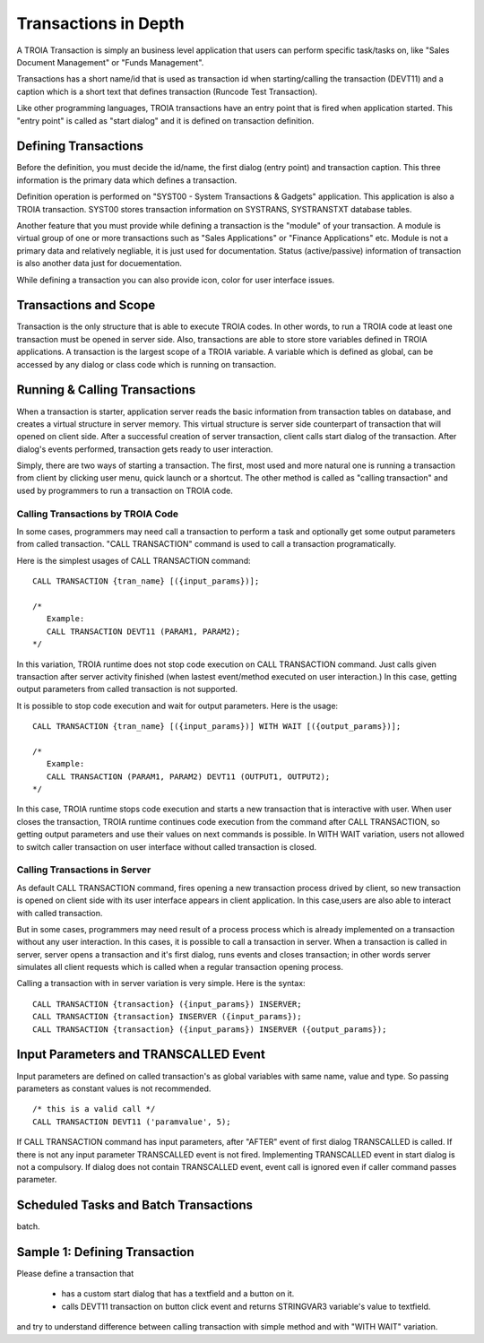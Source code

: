 

=======================
Transactions in Depth
=======================

A TROIA Transaction is simply an business level application that users can perform specific task/tasks on, like "Sales Document Management" or "Funds Management".

Transactions has a short name/id that is used as transaction id when starting/calling the transaction (DEVT11) and a caption which is a short text that defines transaction (Runcode Test Transaction).

Like other programming languages, TROIA transactions have an entry point that is fired when application started. This "entry point" is called as "start dialog" and it is defined on transaction definition.

Defining Transactions
---------------------

Before the definition, you must decide the id/name, the first dialog (entry point) and transaction caption. This three information is the primary data which defines a transaction.

Definition operation is performed on "SYST00 - System Transactions & Gadgets" application. This application is also a TROIA transaction. SYST00 stores transaction information on SYSTRANS, SYSTRANSTXT database tables.

Another feature that you must provide while defining a transaction is the "module" of your transaction. A module is virtual group of one or more transactions such as "Sales Applications" or "Finance Applications" etc. Module is not a primary data and relatively negliable, it is just used for documentation. Status (active/passive) information of transaction is also another data  just for docuementation.

While defining a transaction you can also provide icon, color for user interface issues.
	
	
Transactions and Scope
----------------------

Transaction is the only structure that is able to execute TROIA codes. In other words, to run a TROIA code at least one transaction must be opened in server side. Also, transactions are able to store store variables defined in TROIA applications. A transaction is the largest scope of a TROIA variable. A variable which is defined as global, can be accessed by any dialog or class code which is running on transaction.


Running & Calling Transactions
------------------------------

When a transaction is starter, application server reads the basic information from transaction tables on database, and creates a virtual structure in server memory. This virtual structure is server side counterpart of transaction that will opened on client side. After a successful creation of server transaction, client calls start dialog of the transaction. After dialog's events performed, transaction gets ready to user interaction. 

Simply, there are two ways of starting a transaction. The first, most used and more natural one is running a transaction from client by clicking user menu, quick launch or a shortcut. The other method is called as "calling transaction" and used by programmers to run a transaction on TROIA code.


Calling Transactions by TROIA Code
==================================

In some cases, programmers may need call a transaction to perform a task and optionally get some output parameters from called transaction. "CALL TRANSACTION" command is used to call a transaction programatically.

Here is the simplest usages of CALL TRANSACTION command:

::

	CALL TRANSACTION {tran_name} [({input_params})];
	
	/* 
	   Example:
	   CALL TRANSACTION DEVT11 (PARAM1, PARAM2);
	*/
	
In this variation, TROIA runtime does not stop code execution on CALL TRANSACTION command. Just calls given transaction after server activity finished (when lastest event/method executed on user interaction.) In this case, getting output parameters from called transaction is not supported.


It is possible to stop code execution and wait for output parameters. Here is the usage:

::

	CALL TRANSACTION {tran_name} [({input_params})] WITH WAIT [({output_params})];
	
	/* 
	   Example:
	   CALL TRANSACTION (PARAM1, PARAM2) DEVT11 (OUTPUT1, OUTPUT2);
	*/
	
In this case, TROIA runtime stops code execution and starts a new transaction that is interactive with user. When user closes the transaction, TROIA runtime continues code execution from the command after CALL TRANSACTION, so getting output parameters and use their values on next commands is possible. In WITH WAIT variation, users not allowed to switch caller transaction on user interface without called transaction is closed.


Calling Transactions in Server
==============================

As default CALL TRANSACTION command, fires opening a new transaction process drived by client, so new transaction is opened on client side with its user interface appears in client application. In this case,users are also able to interact with called transaction.

But in some cases, programmers may need result of a process process which is already implemented on a transaction without any user interaction. In this cases, it is possible to call a transaction in server. When a transaction is called in server, server opens a transaction and it's first dialog, runs events and closes transaction; in other words server simulates all client requests which is called when a regular transaction opening process.

Calling a transaction with in server variation is very simple. Here is the syntax:

::

	CALL TRANSACTION {transaction} ({input_params}) INSERVER;
	CALL TRANSACTION {transaction} INSERVER ({input_params});
	CALL TRANSACTION {transaction} ({input_params}) INSERVER ({output_params});
	
Input Parameters and TRANSCALLED Event
--------------------------------------

Input parameters are defined on called transaction's as global variables with same name, value and type. So passing parameters as constant values is not recommended. 

::

	/* this is a valid call */
	CALL TRANSACTION DEVT11 ('paramvalue', 5);
	
	
If CALL TRANSACTION command has input parameters, after "AFTER" event of first dialog TRANSCALLED is called. If there is not any input parameter TRANSCALLED event is not fired. Implementing TRANSCALLED event in start dialog is not a compulsory. If dialog does not contain TRANSCALLED event, event call is ignored even if caller command passes parameter.
	

Scheduled Tasks and Batch Transactions
--------------------------------------
batch.

Sample 1: Defining Transaction
------------------------------

Please define a transaction that

	- has a custom start dialog that has a textfield and a button on it.
	- calls DEVT11 transaction on button click event and returns STRINGVAR3 variable's value to textfield.

and try to understand difference between calling transaction with simple method and with "WITH WAIT" variation. 
	
	

